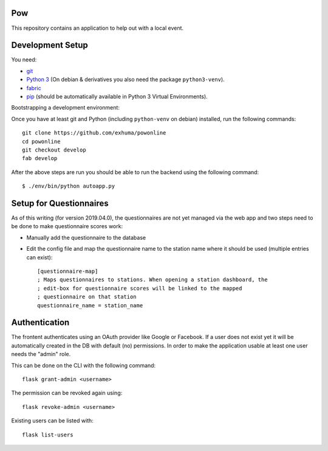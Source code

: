 .. >>> Shields >>>>>>>>>>>>>>>>>>>>>>>>>>>>>>>>>>>>>>>>>>>>>>>>>>>>>>>>>>>>>>>

.. image:: https://travis-ci.org/exhuma/powonline.svg?branch=develop
    :target: https://travis-ci.org/exhuma/powonline

.. <<< Shields <<<<<<<<<<<<<<<<<<<<<<<<<<<<<<<<<<<<<<<<<<<<<<<<<<<<<<<<<<<<<<<

Pow
===

This repository contains an application to help out with a local event.


Development Setup
=================

You need:

* `git <https://git-scm.com>`_
* `Python 3 <https://www.python.org>`_ (On debian & derivatives you also need
  the package ``python3-venv``).
* `fabric <http://www.fabfile.org/>`_
* `pip <https://pip.pypa.io/en/stable/>`_ (should be automatically available in
  Python 3 Virtual Environments).

Bootstrapping a development environment:

Once you have at least git and Python (including ``python-venv`` on debian)
installed, run the following commands::

    git clone https://github.com/exhuma/powonline
    cd powonline
    git checkout develop
    fab develop

After the above steps are run you should be able to run the backend using the
following command::

    $ ./env/bin/python autoapp.py


Setup for Questionnaires
========================

As of this writing (for version 2019.04.0), the questionnaires are not yet
managed via the web app and two steps need to be done to make questionnaire
scores work:

* Manually add the questionnaire to the database
* Edit the config file and map the questionnaire name to the station name where
  it should be used (multiple entries can exist)::

    [questionnaire-map]
    ; Maps questionnaires to stations. When opening a station dashboard, the
    ; edit-box for questionnaire scores will be linked to the mapped
    ; questionnaire on that station
    questionnaire_name = station_name


Authentication
==============

The frontent authenticates using an OAuth provider like Google or Facebook. If
a user does not exist yet it will be automatically created in the DB with
default (no) permissions. In order to make the application usable at least one
user needs the "admin" role.

This can be done on the CLI with the following command::

    flask grant-admin <username>

The permission can be revoked again using::

    flask revoke-admin <username>

Existing users can be listed with::

    flask list-users
